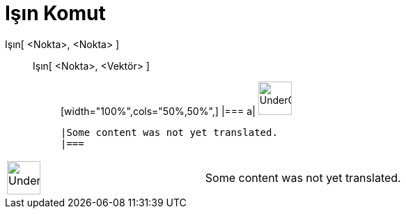 = Işın Komut
:page-en: commands/Ray
ifdef::env-github[:imagesdir: /tr/modules/ROOT/assets/images]

Işın[ <Nokta>, <Nokta> ]::
  Işın[ <Nokta>, <Vektör> ];;
  [width="100%",cols="50%,50%",]
  |===
  a|
  image:48px-UnderConstruction.png[UnderConstruction.png,width=48,height=48]

  |Some content was not yet translated.
  |===

[width="100%",cols="50%,50%",]
|===
a|
image:48px-UnderConstruction.png[UnderConstruction.png,width=48,height=48]

|Some content was not yet translated.
|===
